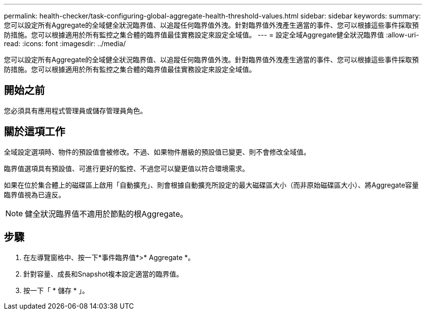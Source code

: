 ---
permalink: health-checker/task-configuring-global-aggregate-health-threshold-values.html 
sidebar: sidebar 
keywords:  
summary: 您可以設定所有Aggregate的全域健全狀況臨界值、以追蹤任何臨界值外洩。針對臨界值外洩產生適當的事件、您可以根據這些事件採取預防措施。您可以根據適用於所有監控之集合體的臨界值最佳實務設定來設定全域值。 
---
= 設定全域Aggregate健全狀況臨界值
:allow-uri-read: 
:icons: font
:imagesdir: ../media/


[role="lead"]
您可以設定所有Aggregate的全域健全狀況臨界值、以追蹤任何臨界值外洩。針對臨界值外洩產生適當的事件、您可以根據這些事件採取預防措施。您可以根據適用於所有監控之集合體的臨界值最佳實務設定來設定全域值。



== 開始之前

您必須具有應用程式管理員或儲存管理員角色。



== 關於這項工作

全域設定選項時、物件的預設值會被修改。不過、如果物件層級的預設值已變更、則不會修改全域值。

臨界值選項具有預設值、可進行更好的監控、不過您可以變更值以符合環境需求。

如果在位於集合體上的磁碟區上啟用「自動擴充」、則會根據自動擴充所設定的最大磁碟區大小（而非原始磁碟區大小）、將Aggregate容量臨界值視為已違反。

[NOTE]
====
健全狀況臨界值不適用於節點的根Aggregate。

====


== 步驟

. 在左導覽窗格中、按一下*事件臨界值*>* Aggregate *。
. 針對容量、成長和Snapshot複本設定適當的臨界值。
. 按一下「 * 儲存 * 」。

